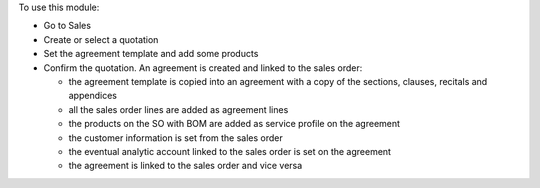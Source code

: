 To use this module:

* Go to Sales
* Create or select a quotation
* Set the agreement template and add some products
* Confirm the quotation. An agreement is created and linked to the sales order:

  * the agreement template is copied into an agreement with a copy of the
    sections, clauses, recitals and appendices
  * all the sales order lines are added as agreement lines
  * the products on the SO with BOM are added as service profile on the agreement
  * the customer information is set from the sales order
  * the eventual analytic account linked to the sales order is set on the agreement
  * the agreement is linked to the sales order and vice versa

